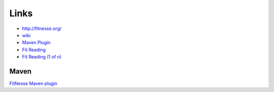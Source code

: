 Links
*****

- http://fitnesse.org/
- wiki_
- `Maven Plugin`_
- `Fit Reading`_
- `Fit Reading (1 of n)`_

Maven
=====

`FitNesse Maven plugin`_


.. _wiki: http://fit.c2.com/
.. _`Maven Plugin`: http://www.qualitylabs.org/fit-plugin/
.. _`Fit Reading`: http://weblogs.java.net/blog/wwake/archive/2005/05/fit_reading_1_o.html
.. _`Fit Reading (1 of n)`: http://weblogs.java.net/blog/wwake/archive/2005/06/fit_code_part_8.html
.. _`FitNesse Maven plugin`: http://mojo.codehaus.org/fitnesse-maven-plugin/

